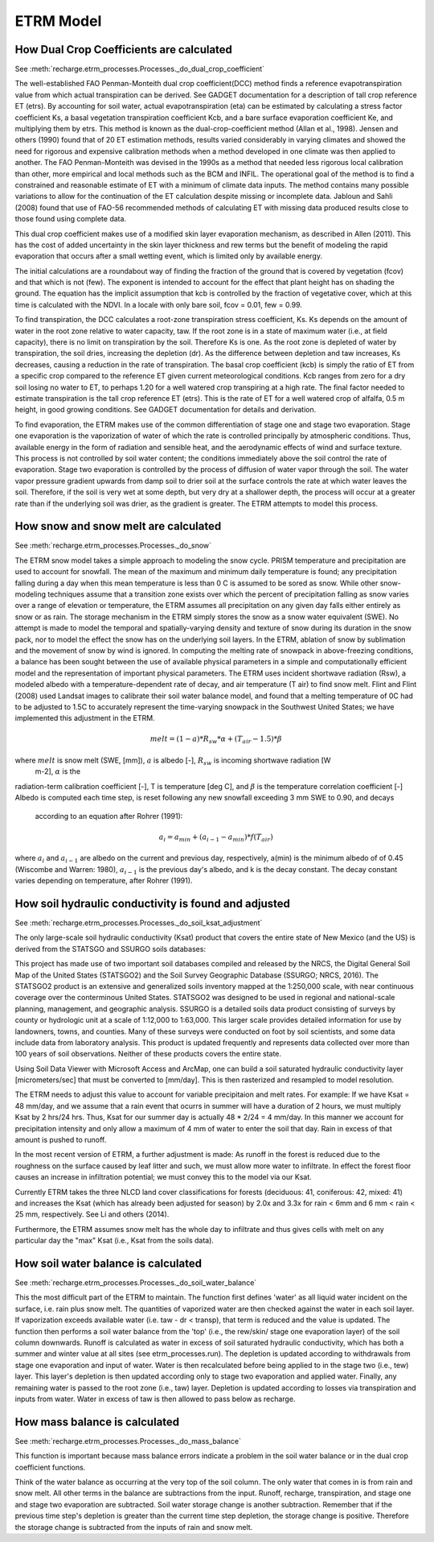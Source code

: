 ETRM Model
==========

How Dual Crop Coefficients are calculated
-----------------------------------------
See :meth:`recharge.etrm_processes.Processes._do_dual_crop_coefficient`

The well-established FAO Penman-Monteith dual crop coefficient(DCC) method finds a reference evapotranspiration
value from which actual transpiration can be derived.  See GADGET documentation for a description of tall crop
reference ET (etrs). By accounting for soil water, actual evapotranspiration (eta) can be estimated by
calculating a stress factor coefficient Ks, a basal vegetation transpiration coefficient Kcb, and a bare
surface evaporation coefficient Ke, and multiplying them by etrs. This method is known
as the dual-crop-coefficient method (Allan et al., 1998).  Jensen and others (1990) found that of 20 ET
estimation methods, results varied considerably in varying climates and showed the need for rigorous
and expensive calibration methods when a method developed in one climate was then applied to another.
The FAO Penman-Monteith was devised in the 1990s as a method that needed less rigorous local
calibration than other, more empirical and local methods such as the BCM and INFIL.  The operational
goal of the method is to find a constrained and reasonable estimate of ET with a minimum of climate data
inputs.  The method contains many possible variations to allow for the continuation of the ET calculation
despite missing or incomplete data.  Jabloun and Sahli (2008) found that use of FAO-56 recommended
methods of calculating ET with missing data produced results close to those found using complete data.

This dual crop coefficient makes use of a modified skin layer evaporation mechanism, as described in
Allen (2011).  This has the cost of added uncertainty in the skin layer thickness and rew terms but
the benefit of modeling the rapid evaporation that occurs after a small wetting event, which is limited
only by available energy.

The initial calculations are a roundabout way of finding the fraction of the ground that is covered
by vegetation (fcov) and that which is not (few).  The exponent is intended to account for the effect
that plant height has on shading the ground.  The equation has the implicit assumption that kcb
is controlled by the fraction of vegetative cover, which at this time is calculated with the NDVI. In
a locale with only bare soil, fcov = 0.01, few = 0.99.

To find transpiration, the DCC calculates a root-zone transpiration stress coefficient, Ks. Ks depends
on the amount of water in the root zone relative to water capacity, taw.  If the root zone is in a state
of maximum water (i.e., at field capacity), there is no limit on transpiration by the soil. Therefore Ks is
one.  As the root zone is depleted of water by transpiration, the soil dries, increasing the depletion (dr).
As the difference between depletion and taw increases, Ks decreases, causing a reduction in the rate
of transpiration. The basal crop coefficient (kcb) is simply the ratio of ET from a specific crop
compared to the reference ET given current meteorological conditions. Kcb ranges from zero for a
dry soil losing no water to ET, to perhaps 1.20 for a well watered crop transpiring at a high rate.
The final factor needed to estimate transpiration is the tall crop reference ET (etrs).  This is the
rate of ET for a well watered crop of alfalfa, 0.5 m height, in good growing conditions.  See GADGET
documentation for details and derivation.

To find evaporation, the ETRM makes use of the common differentiation of stage one and stage two evaporation.
Stage one evaporation is the vaporization of water of which the rate is controlled principally by
atmospheric conditions.  Thus, available energy in the form of radiation and sensible heat, and the
aerodynamic effects of wind and surface texture. This process is not controlled by soil water content;
the conditions immediately above the soil control the rate of evaporation.  Stage two evaporation
is controlled by the process of diffusion of water vapor through the soil.  The water vapor pressure gradient
upwards from damp soil to drier soil at the surface controls the rate at which water leaves the soil.
Therefore, if the soil is very wet at some depth, but very dry at a shallower depth, the process will occur
at a greater rate than if the underlying soil was drier, as the gradient is greater. The ETRM attempts to
model this process.

How snow and snow melt are calculated
-------------------------------------
See :meth:`recharge.etrm_processes.Processes._do_snow`

The ETRM snow model takes a simple approach to modeling the snow cycle.  PRISM temperature and
precipitation are used to account for snowfall.  The mean of the maximum and minimum daily temperature
is found; any precipitation falling during a day when this mean temperature is less than 0 C is assumed
to be sored as snow.  While other snow-modeling techniques assume that a transition zone exists over
which the percent of precipitation falling as snow varies over a range of elevation or temperature,
the ETRM assumes all precipitation on any given day falls either entirely as snow or as rain.
The storage mechanism in the ETRM simply stores the snow as a snow water equivalent (SWE).
No attempt is made to model the temporal and spatially-varying density and texture of snow
during its duration in the snow pack, nor to model the effect the snow has on the underlying soil
layers.  In the ETRM, ablation of snow by sublimation and the movement of snow by wind is ignored.
In computing the melting rate of snowpack in above-freezing conditions, a balance has been sought between the
use of available physical parameters in a simple and computationally efficient model and the representation
of important physical parameters.  The ETRM uses incident shortwave radiation (Rsw), a modeled albedo with
a temperature-dependent rate of decay, and air temperature (T air) to find snow melt. Flint and Flint (2008)
used Landsat images to calibrate their soil water balance model, and found that a melting temperature of 0C
had to be adjusted to 1.5C to accurately represent the time-varying snowpack in the Southwest United
States; we have implemented this adjustment in the ETRM.

.. math::
    melt = (1 - a) * R_{sw} * \alpha + (T_{air} -  1.5) * \beta

where :math:`melt` is snow melt (SWE, [mm]), :math:`a` is albedo [-], :math:`R_{sw}` is incoming shortwave radiation [W
    m-2], :math:`\alpha` is the
radiation-term calibration coefficient [-], T is temperature [deg C], and :math:`\beta` is the temperature correlation
coefficient [-]
Albedo is computed each time step, is reset following any new snowfall exceeding 3 mm SWE to 0.90, and decays
 according to an equation after Rohrer (1991):

.. math::
 a_i = a_{min} + (a_{i-1} - a_{min}) * f(T_{air})

where :math:`a_i` and :math:`a_{i - 1}` are albedo on the current and previous day, respectively, a(min) is the
minimum
albedo of
of 0.45 (Wiscombe and Warren: 1980), :math:`a_{i - 1}` is the previous day's albedo, and k is the decay constant. The
decay  constant varies depending on temperature, after Rohrer (1991).

How soil hydraulic conductivity is found and adjusted
-----------------------------------------------------
See :meth:`recharge.etrm_processes.Processes._do_soil_ksat_adjustment`

The only large-scale soil hydraulic conductivity (Ksat) product that covers the entire state of New Mexico (and the US)
is derived from the STATSGO and SSURGO soils databases:

This project has made use of two important soil databases compiled and released by the NRCS,
the Digital General Soil Map of the United States (STATSGO2) and the Soil Survey Geographic Database
(SSURGO; NRCS, 2016).  The STATSGO2 product is an extensive and generalized soils inventory mapped
at the 1:250,000 scale, with near continuous coverage over the conterminous United States.  STATSGO2 was
designed to be used in regional and national-scale planning, management, and geographic analysis.
SSURGO is a detailed soils data product consisting of surveys by county or hydrologic unit at a scale
of 1:12,000 to 1:63,000.  This larger scale provides detailed information for use by landowners,
towns, and counties.  Many of these surveys were conducted on foot by soil scientists, and some data
include data from laboratory analysis.  This product is updated frequently and represents data collected
over more than 100 years of soil observations. Neither of these products covers the entire state.

Using Soil Data Viewer with Microsoft Access and ArcMap, one can build a soil saturated hydraulic conductivity
layer [micrometers/sec] that must be converted to [mm/day].  This is then rasterized and resampled to model resolution.

The ETRM needs to adjust this value to account for variable precipitaion and melt rates.
For example: If we have Ksat = 48 mm/day, and we assume that a rain event that ocurrs in summer will
have a duration of 2 hours, we must multiply Ksat by 2 hrs/24 hrs.  Thus, Ksat for our summer day is actually 48 * 2/24
= 4 mm/day.  In this manner we account for precipitation intensity and only allow a maximum of 4 mm of water to enter
the soil that day. Rain in excess of that amount is pushed to runoff.

In the most recent version of ETRM, a further adjustment is made: As runoff in the forest is reduced due to the
roughness on the surface caused by leaf litter and such, we must allow more water to infiltrate.  In effect
the forest floor causes an increase in infiltration potential; we must convey this to the model via our Ksat.

Currently ETRM takes the three NLCD land cover classifications for forests (deciduous: 41, coniferous: 42, mixed: 41)
and increases the Ksat (which has already been adjusted for season) by 2.0x and 3.3x for rain < 6mm and
6 mm < rain < 25 mm, respectively.  See Li and others (2014).

Furthermore, the ETRM assumes snow melt has the whole day to infiltrate and thus gives cells with melt on any
particular day the "max" Ksat (i.e., Ksat from the soils data).

How soil water balance is calculated
------------------------------------
See :meth:`recharge.etrm_processes.Processes._do_soil_water_balance`

This the most difficult part of the ETRM to maintain.  The function first defines 'water' as all liquid water
incident on the surface, i.e. rain plus snow melt.  The quantities of vaporized water are then checked against
the water in each soil layer. If vaporization exceeds available water (i.e. taw - dr < transp), that term
is reduced and the value is updated.
The function then performs a soil water balance from the 'top' (i.e., the rew/skin/ stage one evaporation layer)
of the soil column downwards.  Runoff is calculated as water in excess of soil saturated hydraulic conductivity,
which has both a summer and winter value at all sites (see etrm_processes.run). The depletion is updated
according to withdrawals from stage one evaporation and input of water. Water is then
recalculated before being applied to in the stage two (i.e., tew) layer.  This layer's depletion is then
updated according only to stage two evaporation and applied water.
Finally, any remaining water is passed to the root zone (i.e., taw) layer.  Depletion is updated according to
losses via transpiration and inputs from water.  Water in excess of taw is then allowed to pass below as
recharge.

How mass balance is calculated
------------------------------
See :meth:`recharge.etrm_processes.Processes._do_mass_balance`

This function is important because mass balance errors indicate a problem in the soil water balance or
in the dual crop coefficient functions.

Think of the water balance as occurring at the very top of the soil column.  The only water that comes in
is from rain and snow melt.  All other terms in the balance are subtractions from the input.  Runoff, recharge,
transpiration, and stage one and stage two evaporation are subtracted.  Soil water storage change is another
subtraction.  Remember that if the previous time step's depletion is greater than the current time step
depletion, the storage change is positive.  Therefore the storage change is subtracted from the inputs of rain
and snow melt.

